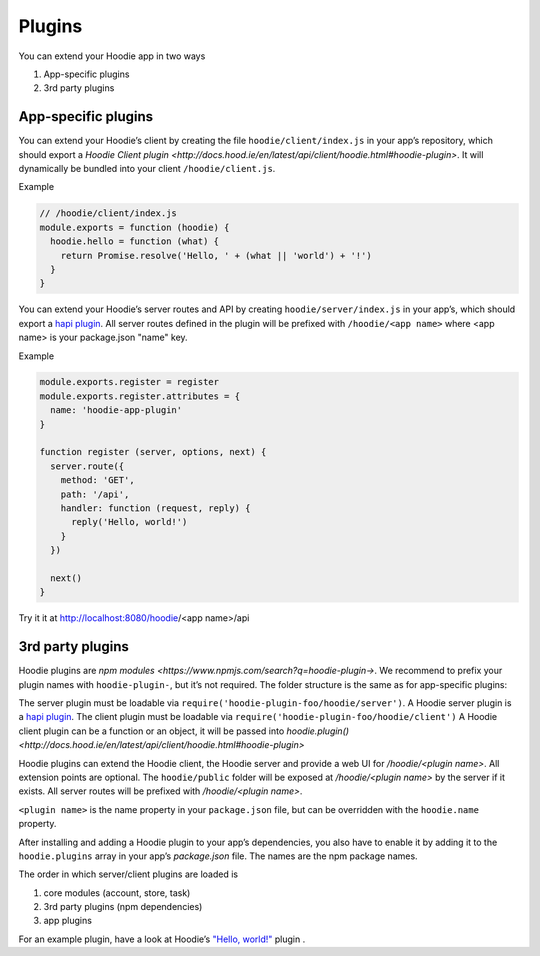 Plugins
=======

You can extend your Hoodie app in two ways

1. App-specific plugins
2. 3rd party plugins

App-specific plugins
~~~~~~~~~~~~~~~~~~~~

You can extend your Hoodie’s client by creating the file ``hoodie/client/index.js``
in your app’s repository, which should export a `Hoodie Client plugin <http://docs.hood.ie/en/latest/api/client/hoodie.html#hoodie-plugin>`.
It will dynamically be bundled into your client ``/hoodie/client.js``.


Example

.. code:: js

    // /hoodie/client/index.js
    module.exports = function (hoodie) {
      hoodie.hello = function (what) {
        return Promise.resolve('Hello, ' + (what || 'world') + '!')
      }
    }

You can extend your Hoodie’s server routes and API by creating ``hoodie/server/index.js``
in your app’s, which should export a `hapi plugin <https://hapijs.com/tutorials/plugins>`_.
All server routes defined in the plugin will be prefixed with ``/hoodie/<app name>`` where <app name> is your package.json "name" key.

Example

.. code:: js

    module.exports.register = register
    module.exports.register.attributes = {
      name: 'hoodie-app-plugin'
    }

    function register (server, options, next) {
      server.route({
        method: 'GET',
        path: '/api',
        handler: function (request, reply) {
          reply('Hello, world!')
        }
      })

      next()
    }

Try it it at http://localhost:8080/hoodie/<app name>/api

3rd party plugins
~~~~~~~~~~~~~~~~~

Hoodie plugins are `npm modules <https://www.npmjs.com/search?q=hoodie-plugin->`. We recommend to prefix your plugin names with
``hoodie-plugin-``, but it’s not required. The folder structure is the same as
for app-specific plugins:

.. code:: bash
    ├── package.json
    └── hoodie
        ├── client.js    # or: hoodie/client/index.js
        ├── server.js    # or: hoodie/server/index.js
        └── public
            └── index.html

The server plugin must be loadable via ``require('hoodie-plugin-foo/hoodie/server')``.
A Hoodie server plugin is a `hapi plugin <http://hapijs.com/tutorials/plugins>`_.
The client plugin must be loadable via ``require('hoodie-plugin-foo/hoodie/client')``
A Hoodie client plugin can be a function or an object,
it will be passed into `hoodie.plugin() <http://docs.hood.ie/en/latest/api/client/hoodie.html#hoodie-plugin>`

Hoodie plugins can extend the Hoodie client, the Hoodie server and provide a
web UI for `/hoodie/<plugin name>`. All extension points are optional.
The ``hoodie/public`` folder will be exposed at `/hoodie/<plugin name>` by the
server if it exists. All server routes will be prefixed with `/hoodie/<plugin name>`.

``<plugin name>`` is the name property in your ``package.json`` file, but can be
overridden with the ``hoodie.name`` property.

After installing and adding a Hoodie plugin to your app’s dependencies, you also
have to enable it by adding it to the ``hoodie.plugins`` array in your app’s
`package.json` file. The names are the npm package names.

.. code:: json
    {
      "name": "my-app",
      ...
      "hoodie": {
        "plugins": ["hoodie-plugin-hello-world"]
      }
    }

The order in which server/client plugins are loaded is

1. core modules (account, store, task)
2. 3rd party plugins (npm dependencies)
3. app plugins

For an example plugin, have a look at Hoodie’s `"Hello, world!" <https://github.com/hoodiehq/hoodie-plugin-hello-world>`_ plugin .
